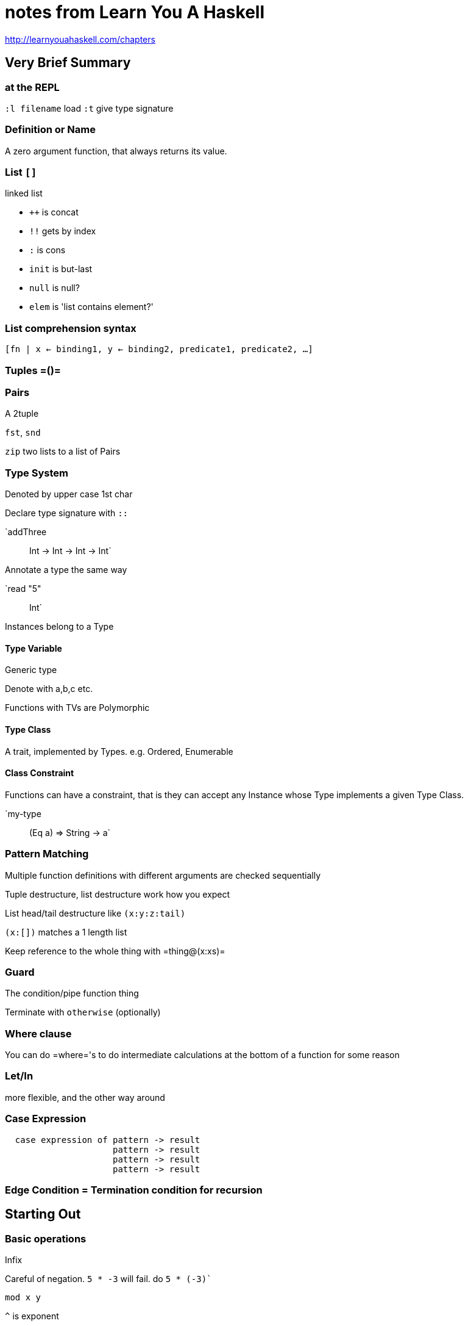 = notes from Learn You A Haskell

http://learnyouahaskell.com/chapters

== Very Brief Summary

=== at the REPL

`:l filename` load
`:t` give type signature

=== Definition or Name

A zero argument function, that always returns its value.

=== List `[]`

linked list

* `++` is concat
* `!!` gets by index
* `:` is cons
* `init` is but-last
* `null` is null?
* `elem` is 'list contains element?'

=== List comprehension syntax

`[fn | x <- binding1, y <- binding2, predicate1, predicate2, ...]`

=== Tuples =()=

=== Pairs

A 2tuple

`fst`, `snd`

`zip` two lists to a list of Pairs

=== Type System

Denoted by upper case 1st char

Declare type signature with `::`

`addThree :: Int -> Int -> Int -> Int`

Annotate a type the same way

`read "5" :: Int`

Instances belong to a Type

==== Type Variable 

Generic type

Denote with a,b,c etc.

Functions with TVs are Polymorphic

==== Type Class

A trait, implemented by Types. e.g. Ordered, Enumerable

==== Class Constraint

Functions can have a constraint, that is they can accept any Instance whose Type implements a given Type Class.

`my-type :: (Eq a)  => String -> a`

=== Pattern Matching

Multiple function definitions with different arguments are checked sequentially

Tuple destructure, list destructure work how you expect

List head/tail destructure like `(x:y:z:tail)`

`(x:[])` matches a 1 length list

Keep reference to the whole thing with =thing@(x:xs)=

=== Guard 

The condition/pipe function thing

Terminate with `otherwise` (optionally)

=== Where clause

You can do =where='s to do intermediate calculations at the bottom of a function for some reason

=== Let/In 

more flexible, and the other way around

=== Case Expression

[source,haskell]
  case expression of pattern -> result
                     pattern -> result
                     pattern -> result
                     pattern -> result

=== Edge Condition = Termination condition for recursion

== Starting Out
=== Basic operations

Infix

Careful of negation. `5 * -3` will fail. do `5 * (-3)``

`mod x y`

`^` is exponent

Boolean: `&&`, `||`, `not

Equality: `==` `=/=`

=== Basic functions

Usually prefix

`succ` is successor

`min`, `max` (dyadic only)

Function application is highest precedence in order of ops

call as infix with backticks 

[source,haskell]
----  
92 `div` 10`
----

`even`

=== Function definition

`doubleMe x = x + x`

`[name] [args] = [body]`

Works on any number

`doubleUs x y = x*2 + y*2`

`doubleUs x y = doubleMe x + doubleMe y`

=== files

save file as `baby.hs`

load into repl with `:l baby`

You don't need to worry about order when you define your functions, like clojure.

=== Conditionals

x = "fish" is a zero argument function. This is called a definition, or a name

=== Lists

* must be homogenous
* You can nest lists, but they must be homogenously typed (e.g. list of lists of strings)
* Strings are lists
* implementation is linked lists
* define with `let lostNumbers = [4,8,15,16,23,42]`
* `++`  is concat
* `:` is cons
* `!!`` gets an element by index, `lst !! 1` gets element at 1
* List comparison works pairwise with `>, <, =``
* `head`, `tail`, `last`, `init` (but-last) _these don't work on empty lists, and this is not caught at compile time_
* `length`
* `null` returns true if list is empty, otherwise false
* `reverse`
* `take x ys`, `drop x ys`
* `maximum`, `minimum`
* `sum` `product`
* `elem x ys` returns true if x is an element in ys, otherwise false 

==== Range sugar

* `[1..20]` creates list from 1-20 inclusive
* works on chars when list is a string
* step specified variant is like `[first,next..last]` syntax, so `[2,4..12] = [2,4,6,8,10,12]`
* use this for reversed ranges `[20,19..1]` counts back from 20
* It technically works on floating points, but don't do it
* infinite lists: `[13,26..]`

==== Infinite lists

* `cycle ys`
* `repeat x`
* (but use `replicate 3 10` if you want a 3 long list of 10s)

==== List comprehension

* `[x*2 | x <- [1..10]]` applies x*2 to every x in the list `[1..10]``
* after the `|` is the _binding_
* `where` predicates go after binding, with comma `[x*2 | x <- [1..10], x*2 > = 12]`
* You can have many predicates, just separate them with commas. They all must be true for the evaluation to happen (i.e. they are logical ands).
* You can have multiple bindings `[x*y | x <- [2,5,10], y <- [8,10,1]]`
* This does _outer join_, not pairwise, so you'll get 9 results here.
* convention is to us `_` for unused bindings.

=== Tuples

* tuples have fixed length. 
* Elements can be heterogenous, but a `(string, float)` tuple is a different type than a `(float, float)` tuple
* A 2-length tuple is a pair
* `fst` gives first element of a pair, `snd` the second
* `zip` takes 2 lists and returns a list of pairs.
* construct with `(1,2,3)`
* `triangles = [ (a,b,c) | c <- [1..10], b <- [1..10], a <- [1..10] ]`

== Types, Typeclasses

Haskell has type inference

Types have upper case first chars

From the REPL you can examine a type with `:t`

You can explicitly declare a function's type signature with `::`

`removeNonUpperCase :: [Char] -> [Char]`

`addThree :: Int -> Int -> Int -> Int`

You can just do `:t` and see what Haskell thinks it should be, and use that as the basis for your declaration.

=== Primitive types

* `Int` is integer, `Integer` is _unbounded_ integer
* `Float` has single precision
* `Double` has double precision
* `Bool`
* `Char` (use single quotes)

=== Type variables

* `:t head` gives `head :: [a] -> a`. `a` here is a type variable - it can be any type. It's like generics in other languages. 
* functions with type variables are called polymorphic
* convention is to denote them with single letters, a,b etc
* `fst :: (a,b) -> a`

=== Type class

* an interface that defines some behaviour.
* classes has members. Types can be a member of a class
* Haskells version of interfaces or traits
* But not really like them
* if we do `:t (==)` we get `(==) :: (Eq a) => a -> a -> Bool`
* Note the `=>` this is a _class constraint_. Some functions can take any types that are members of that Class.
* It means that the type variable a can be any type that is a *member* of the `Eq` class (the equality class)
* (almost everything except IO is part of eq)
* `Ord` is the order class. Another common one. It allows for comparing values. Anything in the Ord class is also int Eq class
* `Show` members can be presented as strings. `show` is the basic string coercion function
* `Read` is the opposite - a string parser class. `read` is the function. 
* `Enum` members have sequential ordering - i.e. they can be enumerated. You can use range on them, and they have defined successors (`succ`) and predecessors (`pred`). You can use range on them
* `Bounded` have an upper and lower bound. `Int` `Char` `Bool`. `minBound` and `maxBound`
* Tuples of `Bounded` are also members of Bounded
* `Num` members are the real numbers
* (members of Bounded and Num are *polymorphic constants*. `20 :: (Num t) -> t`, which is why you can do 20 :: Int, 20 :: Float and get different types as the result)
* `Integral` is the whole numbers - =Int= and =Integer=
* `Floating` is the =Floats= and =Doubles=
* `fromIntegral :: (Num b, Integral a) => a -> b` is a useful function for generalising a number.

=== Type annotation

* Most primitives implement `Read`, but usually only in the context of a function (otherwise the type can't be inferred). 
* `read :: (Read a) => String -> a`
* You can just tell the compiler the type with `read "5" :: Int`

== Syntax in functions

=== Pattern Matching

* You can have different function bodies for different input patterns, 
which will be checked sequentially (do most specific first)

[source,haskell]
lucky :: (Integral a) => a -> String
lucky 7 = "Lucky number 7!"
lucky x = "No good'

* You can use this for recursion

[source,haskell]
factorial :: (Integral a) => a -> a
factorial 0 = 1 -- termination condition
factorial n = n * factorial (n - 1)

* Pattern matches are not checked for exhaustiveness.

Another sort of pattern matching: do tuple destructuring in function arguments and bindings

`addVectors (x1,y1) (x2,y2) = (x1+x2, y1+y2)``

List destructuring with `(x:xs)` - x is the head, xs is the tail

(a 1 length list will have an empty list as the tail)

You can use `(x:y:z:xs)` for binding the first 3 elements.

`(x:[])` matches on a 1 length list, `(x:y:[])` on a 2 length, etc.

* _as patterns_ with `@` allow you to keep a reference to the whole thing
`thing@(x:xs)`

=== Guards

* like cond

[source,haskell]
  bmiTell :: (RealFloat a) => a -> String
  bmiTell bmi
    | bmi <= 18.5 = "underweight"
    | bmi <= 25.0 = "normal"
    | bmi <= 30.0 = "fat"
    | otherwise = "whale"

(note no = after the input, only after first guard)

If there is no `otherwise`, it falls through to the next pattern

=== Where

[source,haskell]
  bmiTell :: (RealFloat a) => a -> a -> String
  bmiTell weight height
    | bmi <= 18.5 = "underweight"
    | bmi <= 25.0 = "normal"
    | bmi <= 30.0 = "fat"
    | otherwise = "whale"
    where bmi = weight / height ^ 2

[source,haskell]
  initials :: String -> String -> String
  initials firstname lastname = [f] ++ ". " ++ [l] ++ "."
    where (f:_) = firstname
          (l:_) = lastname

[source,haskell]
  calcBmis :: (RealFloat a) => [(a,a)] -> [a]
  calcBmis xs = [bmi w h | (w, h) <- xs]
      where bmi weight height = weight / height ^ 2

=== Let / In

like where, but more flexible and more local

[source,haskell]
  cylinder :: (RealFloat a) => a -> a -> a
  cylinder r h =
    let sideArea = 2 * pi * r * h
        topArea = pi * r^2
    in sideArea + 2 * topArea

again you can use functions

=== Case expressions

[source,haskell]
  case expression of pattern -> result
                     pattern -> result
                     pattern -> result
                     pattern -> result

== Recursion

Edge condition: the termination condition

as an illustration of how you'd typically use it: Maximum

[source,haskell]
  maximum' :: (Ord a) => [a] -> a
  maximum' [] = error "maximum of empty list"
  maximum' [x] = x
  maximum' (x:xs)
    | x > maxTail = x
    | otherwise = maxTail
    where maxTail = maximum' xs

or

[source,haskell]
  maximum' :: (Ord a) => [a] -> a
  maximum' [] = error "maximum of empty list"
  maximum' [x] = x
  maximum' (x:xs) = max x (maximum' xs)

[source,haskell]
  quicksort :: (Ord a) => [a] -> [a]
  quicksort [] = []
  quicksort (x:xs) =
    let smallSorted = quicksort [a | a <- xs, a <= x]
        bigSorted = quicksort [b | b <- xs, b > x]
    in smallSorted ++ x ++ bigSorted

== Higher Order

== Modules

== Making types

== IO

== Functionally solving problems

== Functors and Monoids

== Monads

== Monads 2

== Zippers
